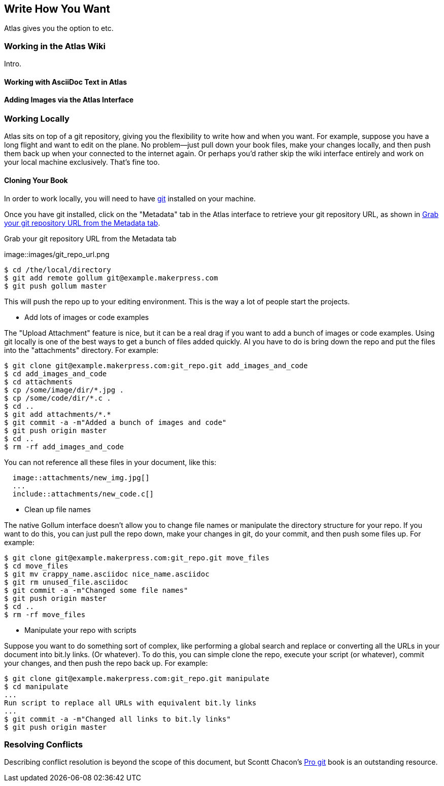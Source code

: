 [[chapid_5]]
== Write How You Want

Atlas gives you the option to etc.

=== Working in the Atlas Wiki

Intro.

==== Working with AsciiDoc Text in Atlas


==== Adding Images via the Atlas Interface


=== Working Locally

Atlas sits on top of a git repository, giving you the flexibility to write how
and when you want. For example, suppose you have a long flight and want to
edit on the plane. No problem--just pull down your book files, make your
changes locally, and then push them back up when your connected to the
internet again. Or perhaps you'd rather skip the wiki interface entirely and
work on your local machine exclusively. That's fine too.

==== Cloning Your Book

In order to work locally, you will need to have http://git-scm.com/[git] installed on your machine. 

Once you have git installed, click on the "Metadata" tab in the Atlas interface to retrieve your git repository URL, as shown in <<git_repo_url>>.

[[git_repo_url]]
.Grab your git repository URL from the Metadata tab
image::images/git_repo_url.png

----
$ cd /the/local/directory
$ git add remote gollum git@example.makerpress.com
$ git push gollum master
----

This will push the repo up to your editing environment.  This is the way a lot of people start the projects.


* Add lots of images or code examples

The "Upload Attachment" feature is nice, but it can be a real drag if you want to add a bunch of images or code examples.  Using git locally is one of the best ways to get a bunch of files added quickly.  Al you have to do is bring down the repo and put the files into the "attachments" directory.  For example:

----
$ git clone git@example.makerpress.com:git_repo.git add_images_and_code
$ cd add_images_and_code
$ cd attachments
$ cp /some/image/dir/*.jpg .
$ cp /some/code/dir/*.c .
$ cd ..
$ git add attachments/*.*
$ git commit -a -m"Added a bunch of images and code"
$ git push origin master
$ cd ..
$ rm -rf add_images_and_code
----

You can not reference all these files in your document, like this:

----
  image::attachments/new_img.jpg[]
  ...
  include::attachments/new_code.c[]
----


* Clean up file names

The native Gollum interface doesn't allow you to change file names or manipulate the directory structure for your repo.  If you want to do this, you can just pull the repo down, make your changes in git, do your commit, and then push some files up.  For example:

----
$ git clone git@example.makerpress.com:git_repo.git move_files
$ cd move_files
$ git mv crappy_name.asciidoc nice_name.asciidoc
$ git rm unused_file.asciidoc
$ git commit -a -m"Changed some file names"
$ git push origin master
$ cd ..
$ rm -rf move_files
----


* Manipulate your repo with scripts

Suppose you want to do something sort of complex, like performing a global search and replace or converting all the URLs in your document into bit.ly links.  (Or whatever).  To do this, you can simple clone the repo, execute your script (or whatever), commit your changes, and then push the repo back up.  For example:

----
$ git clone git@example.makerpress.com:git_repo.git manipulate
$ cd manipulate
...
Run script to replace all URLs with equivalent bit.ly links
...
$ git commit -a -m"Changed all links to bit.ly links"
$ git push origin master
----

=== Resolving Conflicts

Describing conflict resolution is beyond the scope of this document, but Scontt Chacon's http://progit.org/book/[Pro git] book is an outstanding resource.
